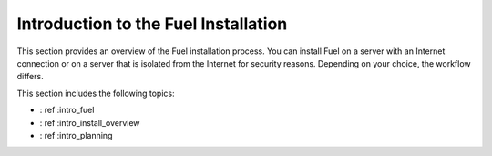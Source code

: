.. _intro_fuel_install:

=====================================
Introduction to the Fuel Installation
=====================================

This section provides an overview of the Fuel installation
process. You can install Fuel on a server with an Internet connection or
on a server that is isolated from the Internet for security reasons. Depending
on your choice, the workflow differs.

This section includes the following topics:

* : ref :intro_fuel
* : ref :intro_install_overview
* : ref :intro_planning




